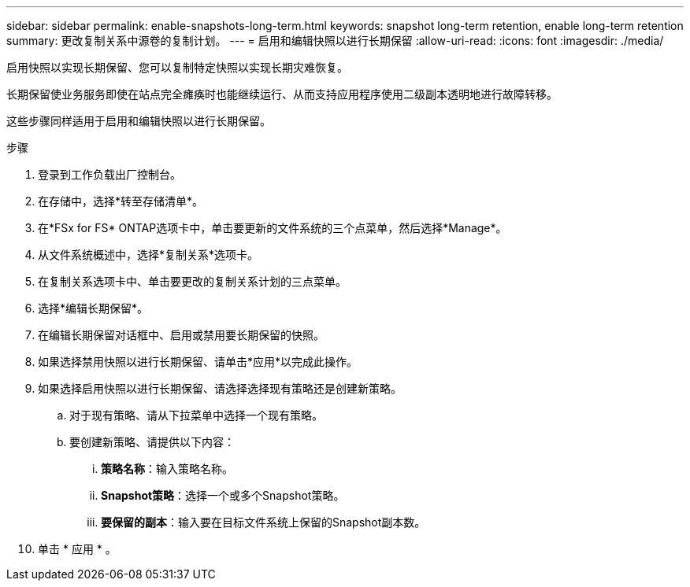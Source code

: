 ---
sidebar: sidebar 
permalink: enable-snapshots-long-term.html 
keywords: snapshot long-term retention, enable long-term retention 
summary: 更改复制关系中源卷的复制计划。 
---
= 启用和编辑快照以进行长期保留
:allow-uri-read: 
:icons: font
:imagesdir: ./media/


[role="lead"]
启用快照以实现长期保留、您可以复制特定快照以实现长期灾难恢复。

长期保留使业务服务即使在站点完全瘫痪时也能继续运行、从而支持应用程序使用二级副本透明地进行故障转移。

这些步骤同样适用于启用和编辑快照以进行长期保留。

.步骤
. 登录到工作负载出厂控制台。
. 在存储中，选择*转至存储清单*。
. 在*FSx for FS* ONTAP选项卡中，单击要更新的文件系统的三个点菜单，然后选择*Manage*。
. 从文件系统概述中，选择*复制关系*选项卡。
. 在复制关系选项卡中、单击要更改的复制关系计划的三点菜单。
. 选择*编辑长期保留*。
. 在编辑长期保留对话框中、启用或禁用要长期保留的快照。
. 如果选择禁用快照以进行长期保留、请单击*应用*以完成此操作。
. 如果选择启用快照以进行长期保留、请选择选择现有策略还是创建新策略。
+
.. 对于现有策略、请从下拉菜单中选择一个现有策略。
.. 要创建新策略、请提供以下内容：
+
... *策略名称*：输入策略名称。
... *Snapshot策略*：选择一个或多个Snapshot策略。
... *要保留的副本*：输入要在目标文件系统上保留的Snapshot副本数。




. 单击 * 应用 * 。

